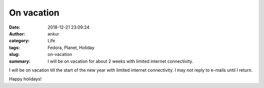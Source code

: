 On vacation
###########
:date: 2018-12-21 23:09:24
:author: ankur
:category: Life
:tags: Fedora, Planet, Holiday
:slug: on-vacation
:summary: I will be on vacation for about 2 weeks with limited internet connectivity.

I will be on vacation till the start of the new year with limited internet
connectivity. I may not reply to e-mails until I return.

Happy holidays!
